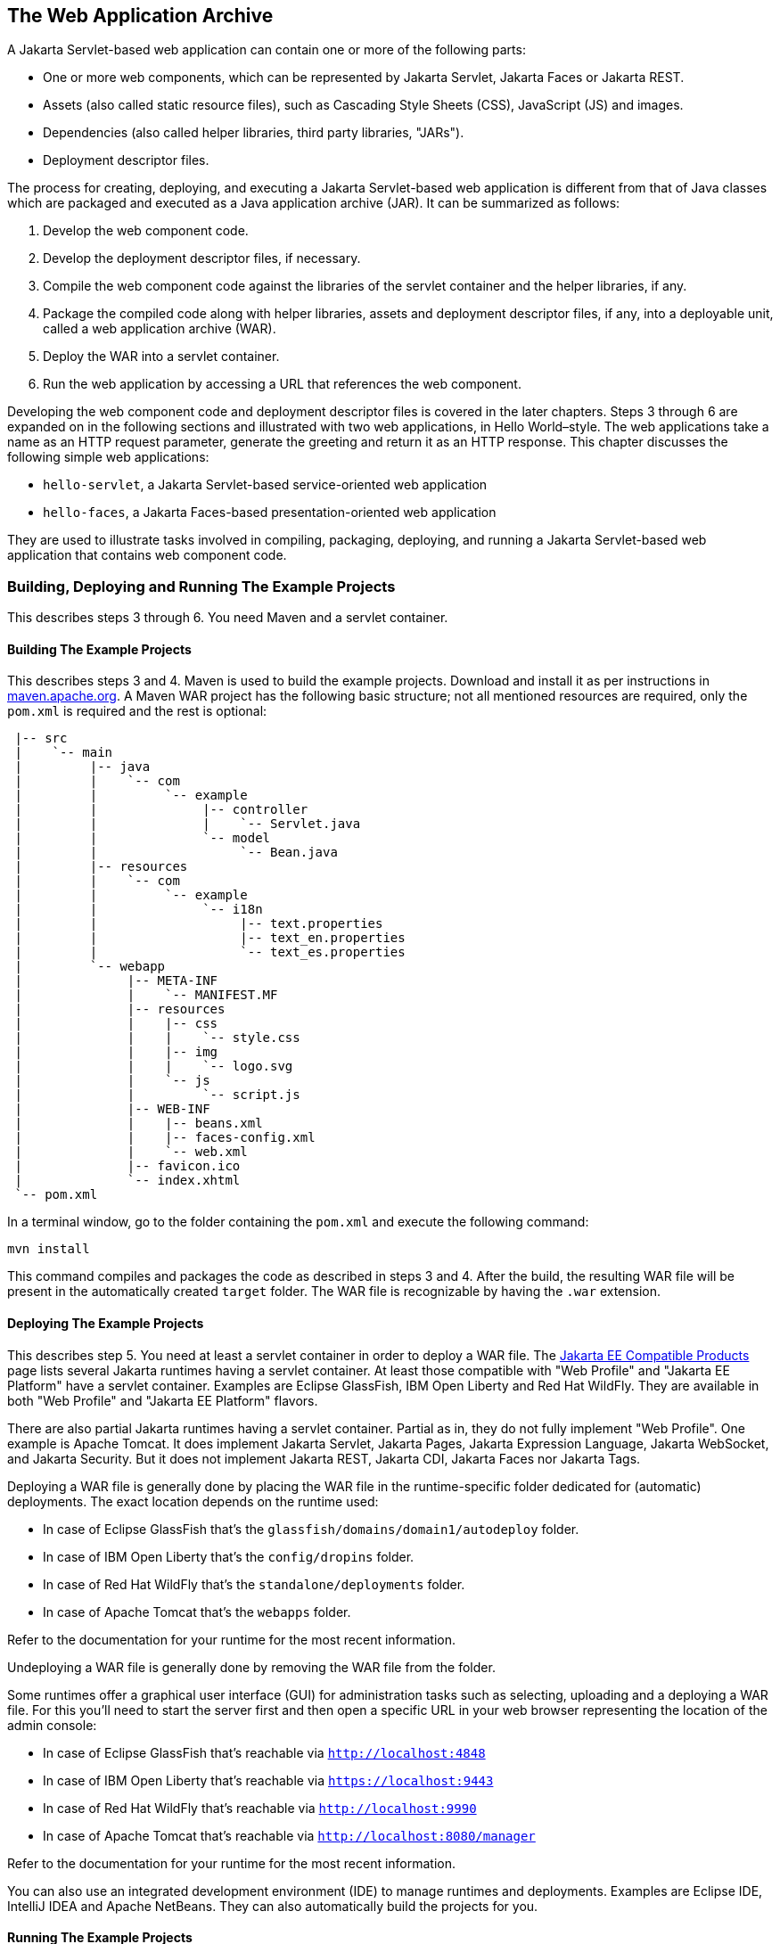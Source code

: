 == The Web Application Archive

A Jakarta Servlet-based web application can contain one or more of the following parts:

* One or more web components, which can be represented by Jakarta Servlet, Jakarta Faces or Jakarta REST.
* Assets (also called static resource files), such as Cascading Style Sheets (CSS), JavaScript (JS) and images.
* Dependencies (also called helper libraries, third party libraries, "JARs").
* Deployment descriptor files.

The process for creating, deploying, and executing a Jakarta Servlet-based web application is different from that of Java classes which are packaged and executed as a Java application archive (JAR).
It can be summarized as follows:

. Develop the web component code.
. Develop the deployment descriptor files, if necessary.
. Compile the web component code against the libraries of the servlet container and the helper libraries, if any.
. Package the compiled code along with helper libraries, assets and deployment descriptor files, if any, into a deployable unit, called a web application archive (WAR).
. Deploy the WAR into a servlet container.
. Run the web application by accessing a URL that references the web component.

Developing the web component code and deployment descriptor files is covered in the later chapters.
Steps 3 through 6 are expanded on in the following sections and illustrated with two web applications, in Hello World–style.
The web applications take a name as an HTTP request parameter, generate the greeting and return it as an HTTP response.
This chapter discusses the following simple web applications:

* `hello-servlet`, a Jakarta Servlet-based service-oriented web application
* `hello-faces`, a Jakarta Faces-based presentation-oriented web application

They are used to illustrate tasks involved in compiling, packaging, deploying, and running a Jakarta Servlet-based web application that contains web component code.

=== Building, Deploying and Running The Example Projects

This describes steps 3 through 6.
You need Maven and a servlet container.

==== Building The Example Projects

This describes steps 3 and 4.
Maven is used to build the example projects.
Download and install it as per instructions in https://maven.apache.org/[maven.apache.org].
A Maven WAR project has the following basic structure; not all mentioned resources are required, only the `pom.xml` is required and the rest is optional:

[source]
----
 |-- src
 |    `-- main
 |         |-- java
 |         |    `-- com
 |         |         `-- example
 |         |              |-- controller
 |         |              |    `-- Servlet.java
 |         |              `-- model
 |         |                   `-- Bean.java
 |         |-- resources
 |         |    `-- com
 |         |         `-- example
 |         |              `-- i18n
 |         |                   |-- text.properties
 |         |                   |-- text_en.properties
 |         |                   `-- text_es.properties
 |         `-- webapp
 |              |-- META-INF
 |              |    `-- MANIFEST.MF
 |              |-- resources
 |              |    |-- css
 |              |    |    `-- style.css
 |              |    |-- img
 |              |    |    `-- logo.svg
 |              |    `-- js
 |              |         `-- script.js
 |              |-- WEB-INF
 |              |    |-- beans.xml
 |              |    |-- faces-config.xml
 |              |    `-- web.xml
 |              |-- favicon.ico
 |              `-- index.xhtml
 `-- pom.xml
----

In a terminal window, go to the folder containing the `pom.xml` and execute the following command:

[source,shell]
----
mvn install
----

This command compiles and packages the code as described in steps 3 and 4.
After the build, the resulting WAR file will be present in the automatically created `target` folder.
The WAR file is recognizable by having the `.war` extension.

==== Deploying The Example Projects

This describes step 5.
You need at least a servlet container in order to deploy a WAR file.
The https://jakarta.ee/compatibility/[Jakarta EE Compatible Products] page lists several Jakarta runtimes having a servlet container.
At least those compatible with "Web Profile" and "Jakarta EE Platform" have a servlet container.
Examples are Eclipse GlassFish, IBM Open Liberty and Red Hat WildFly.
They are available in both "Web Profile" and "Jakarta EE Platform" flavors.

There are also partial Jakarta runtimes having a servlet container.
Partial as in, they do not fully implement "Web Profile".
One example is Apache Tomcat.
It does implement Jakarta Servlet, Jakarta Pages, Jakarta Expression Language, Jakarta WebSocket, and Jakarta Security.
But it does not implement Jakarta REST, Jakarta CDI, Jakarta Faces nor Jakarta Tags.

Deploying a WAR file is generally done by placing the WAR file in the runtime-specific folder dedicated for (automatic) deployments.
The exact location depends on the runtime used:

* In case of Eclipse GlassFish that's the `glassfish/domains/domain1/autodeploy` folder.
* In case of IBM Open Liberty that's the `config/dropins` folder.
* In case of Red Hat WildFly that's the `standalone/deployments` folder.
* In case of Apache Tomcat that's the `webapps` folder.

Refer to the documentation for your runtime for the most recent information.

Undeploying a WAR file is generally done by removing the WAR file from the folder.

Some runtimes offer a graphical user interface (GUI) for administration tasks such as selecting, uploading and a deploying a WAR file.
For this you'll need to start the server first and then open a specific URL in your web browser representing the location of the admin console:

* In case of Eclipse GlassFish that's reachable via `http://localhost:4848`
* In case of IBM Open Liberty that's reachable via `https://localhost:9443`
* In case of Red Hat WildFly that's reachable via `http://localhost:9990`
* In case of Apache Tomcat that's reachable via `http://localhost:8080/manager`

Refer to the documentation for your runtime for the most recent information.

You can also use an integrated development environment (IDE) to manage runtimes and deployments.
Examples are Eclipse IDE, IntelliJ IDEA and Apache NetBeans.
They can also automatically build the projects for you.

==== Running The Example Projects

This describes step 6.
You'll need to start the server first and then open a specific URL in your web browser representing the location of the WAR deployment.
By default, the URL has the following form:

----
http(s)://host:port/context-path
----

By default, the `context-path` is represented by the base file name of the WAR file, without the extension.
If there is no web component listening on the root of the context path, then you could face an HTTP 404 'Not Found' error page.
In that case you would need to use a more specific URL, depending on the configuration of the desired web component.
This will be detailed in xref:web:webapp/webapp.adoc#_mapping_urls_to_web_components[Mapping URLs to Web Components].
